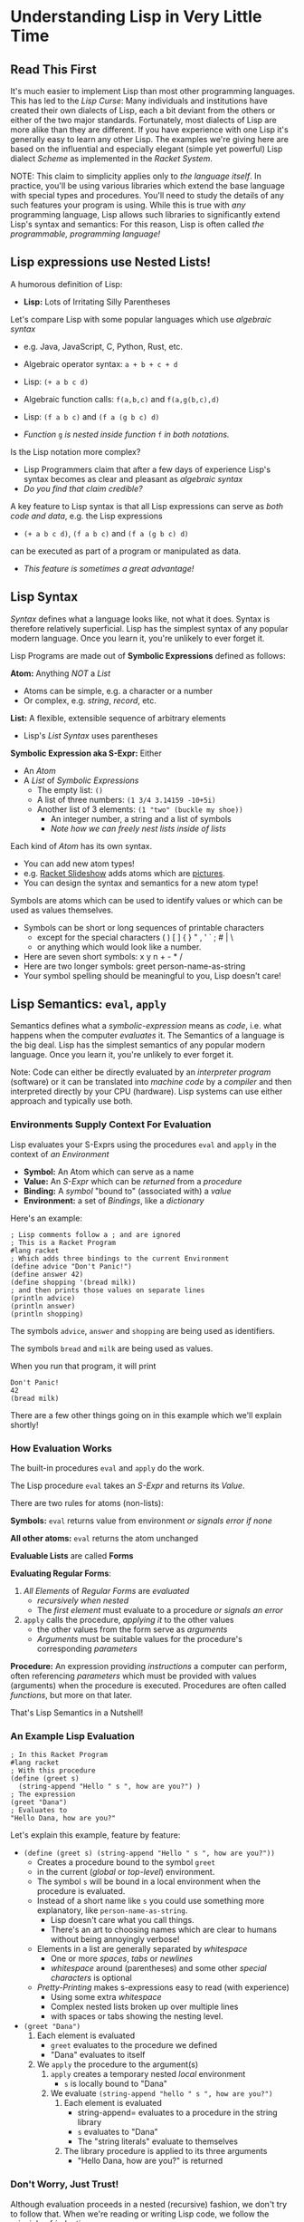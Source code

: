 * Understanding Lisp in Very Little Time

** Read This First

It's much easier to implement Lisp than most other programming languages. This
has led to the /Lisp Curse/: Many individuals and institutions have created their
own dialects of Lisp, each a bit deviant from the others or either of the two
major standards. Fortunately, most dialects of Lisp are more alike than they are
different. If you have experience with one Lisp it's generally easy to learn any
other Lisp. The examples we're giving here are based on the influential and
especially elegant (simple yet powerful) Lisp dialect /Scheme/ as implemented in
the /Racket System/.

NOTE: This claim to simplicity applies only to /the language itself/. In
practice, you'll be using various libraries which extend the base language with
special types and procedures. You'll need to study the details of any such
features your program is using. While this is true with /any/ programming
language, Lisp allows such libraries to significantly extend Lisp's syntax and
semantics: For this reason, Lisp is often called /the programmable, programming
language!/

** Lisp expressions use Nested Lists!

A humorous definition of Lisp:
- *Lisp:* Lots of Irritating Silly Parentheses

Let's compare Lisp with some popular languages which use /algebraic syntax/
- e.g. Java, JavaScript, C, Python, Rust, etc.

- Algebraic operator syntax: =a + b + c + d=
- Lisp: =(+ a b c d)=

- Algebraic function calls: =f(a,b,c)= and =f(a,g(b,c),d)=
- Lisp: =(f a b c)= and =(f a (g b c) d)=
- /Function/ =g= /is nested inside function/ =f= /in both notations./

Is the Lisp notation more complex?
- Lisp Programmers claim that after a few days of experience Lisp's syntax
  becomes as clear and pleasant as /algebraic syntax/
- /Do you find that claim credible?/

A key feature to Lisp syntax is that all Lisp expressions can serve as /both
code and data/, e.g. the Lisp expressions
- =(+ a b c d)=, =(f a b c)= and =(f a (g b c) d)=
can be executed as part of a program or manipulated as data.
- /This feature is sometimes a great advantage!/

** Lisp Syntax

/Syntax/ defines what a language looks like, not what it does. Syntax is
therefore relatively superficial. Lisp has the simplest syntax of any popular
modern language. Once you learn it, you're unlikely to ever forget it.

Lisp Programs are made out of *Symbolic Expressions* defined as follows:

*Atom:* Anything /NOT/ a /List/
- Atoms can be simple, e.g. a character or a number
- Or complex, e.g. /string/, /record/, etc.
*List:* A flexible, extensible sequence of arbitrary elements
- Lisp's /List Syntax/ uses parentheses
*Symbolic Expression aka S-Expr:* Either
- An /Atom/
- A /List/ of /Symbolic Expressions/
      - The empty list: =()=
      - A list of three numbers: =(1 3/4 3.14159 -10+5i)=
      - Another list of 3 elements: =(1 "two" (buckle my shoe))=
            - An integer number, a string and a list of symbols
            - /Note how we can freely nest lists inside of lists/

Each kind of /Atom/ has its own syntax.
- You can add new atom types!
- e.g. [[https://docs.racket-lang.org/quick][Racket Slideshow]] adds atoms which are [[https://docs.racket-lang.org/pict][pictures]].
- You can design the syntax and semantics for a new atom type!

Symbols are atoms which can be used to identify values or which can be used as
values themselves.
- Symbols can be short or long sequences of printable characters
      - except for the special characters ( ) [ ] { } " , ' ` ; # | \
      - or anything which would look like a number.
- Here are seven short symbols: x y n + - * /
- Here are two longer symbols: greet person-name-as-string
- Your symbol spelling should be meaningful to you, Lisp doesn't care!

** Lisp Semantics: =eval=, =apply=

Semantics defines what a /symbolic-expression/ means as /code/, i.e. what
happens when the computer /evaluates/ it. The Semantics of a language is the big
deal. Lisp has the simplest semantics of any popular modern language. Once you
learn it, you're unlikely to ever forget it.

Note: Code can either be directly evaluated by an /interpreter program/
(software) or it can be translated into /machine code/ by a /compiler/ and then
interpreted directly by your CPU (hardware). Lisp systems can use either
approach and typically use both.

*** Environments Supply Context For Evaluation

Lisp evaluates your S-Exprs using the procedures =eval= and =apply= in the
context of /an Environment/

- *Symbol:* An Atom which can serve as a name
- *Value:* An /S-Expr/ which can be /returned/ from a /procedure/
- *Binding:* A /symbol/ "bound to" (associated with) a /value/
- *Environment:* a set of /Bindings/, like a /dictionary/

Here's an example:

#+begin_src racket
  ; Lisp comments follow a ; and are ignored
  ; This is a Racket Program
  #lang racket
  ; Which adds three bindings to the current Environment
  (define advice "Don't Panic!")
  (define answer 42)
  (define shopping '(bread milk))
  ; and then prints those values on separate lines
  (println advice)
  (println answer)
  (println shopping)
#+end_src

The symbols =advice=, =answer= and =shopping= are being used as identifiers.

The symbols =bread= and =milk= are being used as values.

When you run that program, it will print
#+begin_example
Don't Panic!
42
(bread milk)
#+end_example

There are a few other things going on in this example which we'll explain
shortly!

*** How Evaluation Works

The built-in procedures =eval= and =apply= do the work.

The Lisp procedure =eval= takes an /S-Expr/ and returns its /Value/.

There are two rules for atoms (non-lists):

*Symbols:* =eval= returns value from environment /or signals error if none/

*All other atoms:* =eval= returns the atom unchanged

*Evaluable Lists* are called *Forms*

*Evaluating Regular Forms*:

1. /All Elements/ of /Regular Forms/ are /evaluated/
       - /recursively when nested/
       - The /first element/ must evaluate to a procedure /or signals an error/
2. =apply= calls the procedure, /applying it/ to the other values
       - the other values from the form serve as /arguments/
       - /Arguments/ must be suitable values for the procedure's corresponding
         /parameters/

*Procedure:* An expression providing /instructions/ a computer can perform,
  often referencing /parameters/ which must be provided with values (arguments)
  when the procedure is executed. Procedures are often called /functions/, but
  more on that later.

That's Lisp Semantics in a Nutshell!

*** An Example Lisp Evaluation

#+begin_src racket
  ; In this Racket Program
  #lang racket
  ; With this procedure
  (define (greet s)
    (string-append "Hello " s ", how are you?") )
  ; The expression
  (greet "Dana")
  ; Evaluates to
  "Hello Dana, how are you?"
#+end_src

Let's explain this example, feature by feature:
       - =(define (greet s) (string-append "Hello " s ", how are you?"))=
             - Creates a procedure bound to the symbol =greet=
             - in the current (/global/ or /top-level/) environment.
             - The symbol =s= will be bound in a local environment when the procedure
               is evaluated.
             - Instead of a short name like =s= you could use something more
               explanatory, like =person-name-as-string=.
                   - Lisp doesn't care what you call things.
                   - There's an art to choosing names which are clear to humans
                     without being annoyingly verbose!
             - Elements in a list are generally separated by /whitespace/
                   - One or more /spaces/, /tabs/ or /newlines/
                   - /whitespace/ around (parentheses) and some other /special
                     characters/ is optional
             - /Pretty-Printing/ makes s-expressions easy to read (with experience)
                   - Using some extra /whitespace/
                   - Complex nested lists broken up over multiple lines
                   - with spaces or tabs showing the nesting level.
       - =(greet "Dana")= 
             1. Each element is evaluated
                    - =greet= evaluates to the procedure we defined
                    - "Dana" evaluates to itself
             2. We =apply= the procedure to the argument(s)
                    1. =apply= creates a temporary nested /local/ environment
                           - =s= is locally bound to "Dana"
                    2. We evaluate =(string-append "hello " s ", how are you?")=
                           1. Each element is evaluated
                                  - string-append= evaluates to a procedure in the string library
                                  - =s= evaluates to "Dana"
                                  - The "string literals" evaluate to themselves
                           2. The library procedure is applied to its three arguments
                                  - "Hello Dana, how are you?" is returned

*** Don't Worry, Just Trust!

Although evaluation proceeds in a nested (recursive) fashion, we don't try to
follow that. When we're reading or writing Lisp code, we follow the principle of
/induction/:
- We consider only one procedure at a time
- We treat any nested procedure calls as /black boxes/
- We trust that the nested calls act according to their documentation
We can open up those /black boxes/ at a later time.

Local environments are nested inside of the environments which enclose them,
creating what we call /scopes/. This idea was invented by Lisp and is now used
by nearly all modern languages. It allows any expression to use any symbol in
any of the enclosing environments as long as the symbol names don't conflict.

For convenience is using procedures as black boxes
- You can lookup library procedures in the [[https://docs.racket-lang.org/reference][Racket Reference Manual]]
- And if you're using the [[https://docs.racket-lang.org/drracket][DrRacket Programming Environment]]
      - put the cursor on the symbol you want to look up and press =F1=

** Special Semantics for Special Forms

Okaaaay, it's not quite that simple - there are exceptions!

/Special Forms/ are Lists beginning with the name of a symbol that looks like it
could be the name of a /procedure/, but instead, it's a marker for special
treatment.

- =eval= has a special rule for each /Special Form/
- Every Lisp has a small number of built-in /Special Forms/
- /Scheme/ has 5 which you need to learn - how about now?

=quote=: suppresses evaluation of its single argument
- =(quote ANY-SEXPR)= evaluates to =ANY-SEXPR=
- e.g. =(quote (+ 1 2 3))= evaluates to =(+ 1 2 3)= /not/ =6=!
- Lisp has a special shorthand syntax for =quote=
- ='ANY-SEXPR= is a shorthand for =(quote ANY-SEXPR)=
- so ='(1 2 3)= is a shorthand for =(quote (1 2 3))=

=(if TEST IF-TRUE IF-FALSE)= evaluates =TEST=, then either =IF-TRUE= or =IF-FALSE=
- =TEST=: an S-Expr which evaluates to a /Boolean truth value/
- The atom =#f= is the /Boolean Value/ for /false/
      - all other S-Exprs are considered /true/
      - the atom =#t= is the /canonical/ Boolean Value for /true/
- thus =(if TEST IF-TRUE IF-FALSE)=
      - evaluates =TEST=
      - evaluates =IF-TRUE= if =TEST= is true, i.e. not =#f=
      - evaluates =IF-FALSE= if =TEST= is false, i.e. =#f=
- so =if= only evaluates two of its three arguments!

=(define SYMBOL VALUE)= binds =SYMBOL= to the given /VALUE/
- in the current /environment/
- Special features of =define=
      - it does NOT evaluate its first argument
            - the SYMBOL is implicitly quoted
      - it does NOT return a normal value
            - you can't use a nested define as an argument
      - In Racket, the definition must be /monotonic/
            - undefined in the current environment

=(set! symbol value)= /changes/ the binding of =symbol= to a new value
- Special features of =set!=
      - it does NOT evaluate its first argument
            - the symbol is implicitly quoted
      - it does NOT return a normal value
            - you can't use a nested define as an argument
      - In Racket, the modification must be /non-monotonic/
            - the symbol must already have a binding
      - Lisp programmers try to avoid /non-monotonic side-effects/!
            - Names of Scheme non-monotonic functions often end with =!=
            - This is intended as a warning!

=(lambda PARAMETERS BODIES)= creates a procedure
- *PARAMETERS:* a list of 0 or more /symbols/
      - or a single /symbol/ which gets /all PARAMETERS/ as a /list/
- *BODIES:* 1 or more S-Exprs to evaluate.
      - The value of the last body is /returned/ as the value of the
        procedure call
- *when the procedure is called*
      - each of the /PARAMETERS/ will require a suitable /argument value/
      - a new nested environment will be created in which
      - the /PARAMETERS/ will be /bound/ to the corresponding /arguments/
      - the BODIES will then be evaluated in that extended environment

** Syntactic Sugar helps in digesting complex code

With apologies to the [[https://www.youtube.com/watch?v=_L4qauTiCY4][musical Mary Poppins]] programming languages often provide
special syntax that isn't strictly necessary but which makes code easier to
read or write.  This is often called /Syntactic Sugar/.

The most obvious piece of /Syntactic Sugar/ you'll see in /Scheme/ programs is
the use of =define= to create procedures.  The example

#+begin_src racket
  #lang racket
  (define (greet s)
    (string-append "Hello " s ", how are you?") )
#+end_src

is using syntacatic sugar.  What's really going on is

#+begin_src racket
  #lang racket
  (define greet (lambda (s)
    (string-append "Hello " s ", how are you?") ))
#+end_src

Properly
- =define= creates a binding in the /current environment/
- =lambda= creates a procedure which is a first-class Lisp value

Lisp is based on the mathematical model of computation called the /Lambda
Calculus/. The most powerful operator in that model is =λ= or =lambda=.

The /Lambda Special Form/ is one of the most powerful features of Lisp. As you
begin to master Lisp you will make more and more use of /Lambda/ and you will
find more instances of [[file:lambda-sugar.rkt][Lambda Sugar]] in Lisp.

One of the most touted features of Lisp is a feature called /Macros/. /Macros/
allow programmers to define new /Special Forms/. This feature should be used
sparingly. Macros can sometimes help abbreviate complex syntax, but they can
also confuse someone trying to understand your program since they alter the
normal Lisp execution mechanism.

** Functions and Functional Programming

Many people in computing use the terms /procedure/ and /function/
interchangeably, but a /functional procedure/ is something special.

*functional procedure:* A /procedure/ which
- returns the same value when given the same argument values
- does not directly or indirectly modify anything outside of itself
- Functional Procedures are simpler, leading to fewer errors

/Functional Programming/ is programming using only /Functional Procedures/
- Functional Programming is /possible/ in Lisp
- Functional Programming is /not at all required/ in Lisp

Modern Lisp programmers prefer using Functional Procedures
- Except where it's significantly inconvenient
- Don't worry, you'll catch on!

** Other Programming Paradigms

Functional Programming is just one of several important Programming Paradigms.
The right paradigm can allow you to solving a challenging problem with elegance.
Being fluent in multiple paradigms makes you a magical programmer.

Check out [[https://www.info.ucl.ac.be/~pvr/paradigms.html][The Principal Programming Paradigms]]. The best way to /learn/ a
paradigm is to do some serious work using a language or toolkit which is
narrowly focused on that paradigm. Once you are well steeped in it, you will
probably want to use that paradigm in conjunction with others in a
multi-paradigm language. The major Lisp implementations, e.g. Racket, Clojure
and Common Lisp are good with all of these paradigms: despite their simplicity,
they are all multi-paradigm languages!

** An Interactive Example Program

Here's an example which you can study and run.

This example contains some library functions that begin adding a capability to
interact with a user.

It also uses a few gratuitous but popular special forms you may want to use in
your own programs.

You can guess how it works, run it and experiment with variations.

When you want to fully understand it, you can look up any of the functions or
special forms in the reference manual as explained above.

#+begin_src racket
    #lang racket
    (define (assess n)
      (printf (if (eq? n 42)
                  "Yes, but why is ~s the answer?\n"
                  "No, ~s is not the answer!\n" ) n ) )
    (define (play)
      (printf "What is the answer? [q to quit] ")
      (let ( [response (read)] )
        (if (eq? response 'q)
            (printf "Thanks for playing, goodbye!\n")
            (begin (assess response)
                   (when (not (eq? response 42)) (play)) ) ) ) )
    (play)
#+end_src

** The Full Story in a Nutshell

After the gentle introduction above, let's put it in a nutshell and also be as
complete as possible.

*** Lisp Syntax

Lisp Programs and Lisp Data consist of Symbolic Expressions.
- A Lisp Program is a sequence of Symbolic Expressions
      - Typically stored in a File

Key Terms
- Symbolic Expression ::
      - Either an Atom
      - or a List of Symbolic Expressions
- Atom :: anything other than a List
      - e.g. Symbol, Procedure, Number, String, Vector, Record
- List :: A Sequence of 0 or more Symbolic Expressions
- Regular Form :: a List whose
      - First Element evaluates to a procedure
      - rest of whose elements evaluate to suitable arguments to satisfy that
        procedure's parameters
- Special Form :: a List whose First Element is a Symbol bound to a syntax
  transformer
- Environment :: a set of Bindings paring Symbols with Values
      - e.g. global bindings, procedure parameter/argument bindings

Evaluating A Lisp Program
- Starting with an initial set of Bindings in the Global Environment.
- Evaluates each of its Symbolic Expressions in that Environment.

1. Special Forms are replaced by the result of applying their Syntax Transformer
   procedure on themselves.
       - This is done as early as possible, e.g. at compile time
2. Symbols evaluate to their value in the current Environment
3. All other Atoms evaluate to themselves
4. Regular Forms are evaluated by
- Evaluating each element of the form
- Applying the Procedure obtained from the First Element
- to the Arguments obtained from the Rest of the Elements

*** Source Syntax

When Lisp Code is stored as a sequence of characters in a Text File it can be
read by the Lisp (read) procedure which will read and return a single complete
symbolic expression, i.e. any nested expressions must be included.

The source syntax understood by (read) can be extended, but starts out very
simple.

- Comments begin with a ; and go to the end of the line
      - (read) ignores comments
- Literal lists are enclosed ( in parentheses ) which are self-delimiting
- 'expression is read as (quote expression)
- Whitespace separates expressions and is otherwise ignored
- Atom Types may have a syntax for their literals
- Special syntaxes usually begin with a #

Example Atom Literal Syntaxes
- Symbols :: identifiers spelled with any characters /except/
      - not starting like a number, e.g. with digits or a sign
      - not including whitespece or ( ) [ ] { } " , ' ` ; # | \
- String Literals :: are enclosed in "double quotes"
      - An \escape syntax provided for including special characters in strings
- Numeric Literals :: similar to most programming languages but
      - include rational and complex numbers
      - integers and rationals can have unlimited precision
- Vector Literals :: look like Lists but use #( a hash symbol )

*** Initial Global Environment Bindings

**** Initial Syntax Transformers

- (lambda parameter... body...) :: creates a new procedure which
      - when called with an argument value for each parameter
      - will evaluate each body in a nested environment
            - with the parameters bound to the argument values
      - and will return the value of evaluating the last body
- (quote expression) :: returns expression unevaluated
- (define symbol value) :: binds symbol to value in the current Environment
      - define's first argument is /not evaluated/
      - define is syntactic sugar for a lambda!
- (if condition then-expression else-expression) :: conditional expression
      - condition is evaluated
      - if condition is false, the else-expression is evaluated and its value is returned
      - otherwise, the then-expression is evaluated and its value is returned

**** Initial Atom Procedures

Each Atom Type has a Predicate, a Constructor and Operators

** Would you like to learn more?

You now have a high-level understanding of Lisp.

In order to present the elegant simplicity at the heart of Lisp, this document
skipped over some [[file:lisp-complications.org][Lisp Complications]] which you might want to learn about soon.

Read [[lisp-systems.org][Lisp Systems]]

Study the [[vis-mce.rkt][Meta-Circular Interpreter]] which defines Lisp in Lisp!

Join a [[https://github.com/GregDavidson/computing-magic#readme][Computing Magic]] study group?

Ask questions!
- Post issues on GitHub

Help improve these materials!
- Fork this repository
- Improve your copy of it
- Send us a /pull request/ with your improvements!
